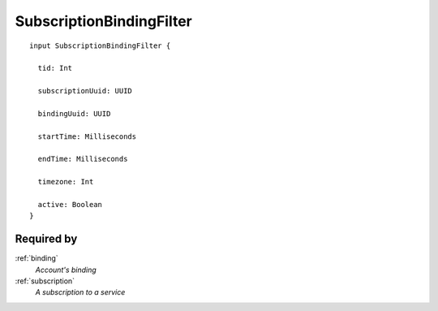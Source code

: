 .. _subscriptionbindingfilter.rst:

SubscriptionBindingFilter
=========================

::

  input SubscriptionBindingFilter {
  
    tid: Int

    subscriptionUuid: UUID

    bindingUuid: UUID

    startTime: Milliseconds

    endTime: Milliseconds

    timezone: Int

    active: Boolean
  }

Required by
------------
:ref:`binding`
  *Account's binding*
:ref:`subscription`
  *A subscription to a service*

